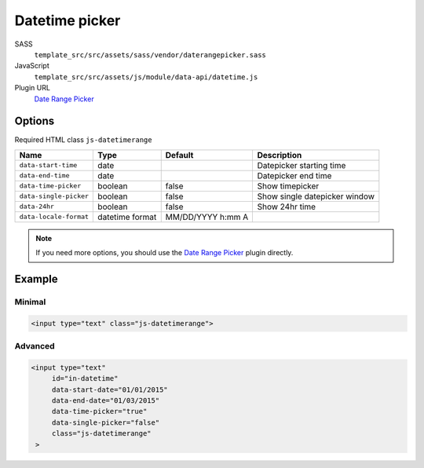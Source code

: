 Datetime picker
===============

SASS
    ``template_src/src/assets/sass/vendor/daterangepicker.sass``
JavaScript
    ``template_src/src/assets/js/module/data-api/datetime.js``
Plugin URL
    `Date Range Picker`_



Options
~~~~~~~
Required HTML class ``js-datetimerange``

=========================== =============== ======================= ====================================================
Name                        Type            Default                 Description
=========================== =============== ======================= ====================================================
``data-start-time``         date                                    Datepicker starting time
``data-end-time``           date                                    Datepicker end time
``data-time-picker``        boolean         false                   Show timepicker
``data-single-picker``      boolean         false                   Show single datepicker window
``data-24hr``               boolean         false                   Show 24hr time
``data-locale-format``      datetime format MM/DD/YYYY  h:mm A
=========================== =============== ======================= ====================================================

.. Note:: If you need more options, you should use the `Date Range Picker`_ plugin directly.

Example
~~~~~~~

Minimal
-------
.. code-block:: html

   <input type="text" class="js-datetimerange">

Advanced
--------
.. code-block:: html

   <input type="text"
        id="in-datetime"
        data-start-date="01/01/2015"
        data-end-date="01/03/2015"
        data-time-picker="true"
        data-single-picker="false"
        class="js-datetimerange"
    >


.. _Date Range Picker: http://www.daterangepicker.com/